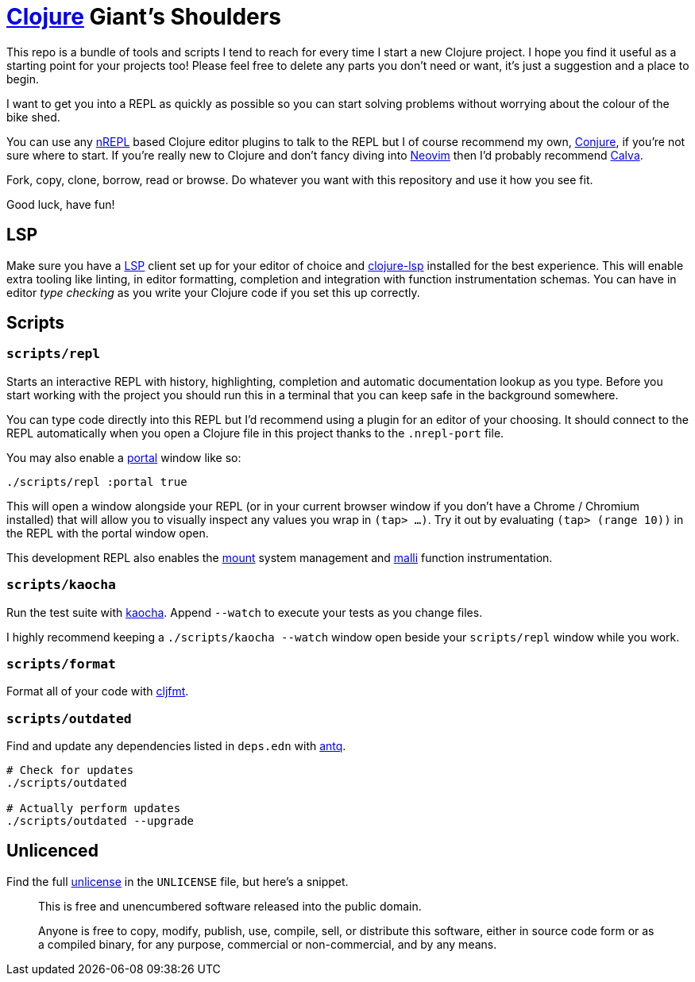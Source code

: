 = https://clojure.org/[Clojure] Giant's Shoulders

This repo is a bundle of tools and scripts I tend to reach for every time I start a new Clojure project. I hope you find it useful as a starting point for your projects too! Please feel free to delete any parts you don't need or want, it's just a suggestion and a place to begin.

I want to get you into a REPL as quickly as possible so you can start solving problems without worrying about the colour of the bike shed.

You can use any https://nrepl.org/nrepl/index.html[nREPL] based Clojure editor plugins to talk to the REPL but I of course recommend my own, https://github.com/Olical/conjure[Conjure], if you're not sure where to start. If you're really new to Clojure and don't fancy diving into https://neovim.io/[Neovim] then I'd probably recommend https://calva.io/[Calva].

Fork, copy, clone, borrow, read or browse. Do whatever you want with this repository and use it how you see fit.

Good luck, have fun!

== LSP

Make sure you have a https://microsoft.github.io/language-server-protocol/[LSP] client set up for your editor of choice and https://clojure-lsp.io/[clojure-lsp] installed for the best experience. This will enable extra tooling like linting, in editor formatting, completion and integration with function instrumentation schemas. You can have in editor _type checking_ as you write your Clojure code if you set this up correctly.

== Scripts

=== `scripts/repl`

Starts an interactive REPL with history, highlighting, completion and automatic documentation lookup as you type. Before you start working with the project you should run this in a terminal that you can keep safe in the background somewhere.

You can type code directly into this REPL but I'd recommend using a plugin for an editor of your choosing. It should connect to the REPL automatically when you open a Clojure file in this project thanks to the `.nrepl-port` file.

You may also enable a https://github.com/djblue/portal[portal] window like so:

[source,bash]
----
./scripts/repl :portal true
----

This will open a window alongside your REPL (or in your current browser window if you don't have a Chrome / Chromium installed) that will allow you to visually inspect any values you wrap in `(tap> ...)`. Try it out by evaluating `(tap> (range 10))` in the REPL with the portal window open.

This development REPL also enables the https://github.com/tolitius/mount[mount] system management and https://github.com/metosin/malli[malli] function instrumentation.

=== `scripts/kaocha`

Run the test suite with https://github.com/lambdaisland/kaocha[kaocha]. Append `--watch` to execute your tests as you change files.

I highly recommend keeping a `./scripts/kaocha --watch` window open beside your `scripts/repl` window while you work.

=== `scripts/format`

Format all of your code with https://github.com/weavejester/cljfmt[cljfmt].

=== `scripts/outdated`

Find and update any dependencies listed in `deps.edn` with https://github.com/liquidz/antq[antq].

[source,bash]
----
# Check for updates
./scripts/outdated

# Actually perform updates
./scripts/outdated --upgrade
----

== Unlicenced

Find the full http://unlicense.org/[unlicense] in the `UNLICENSE` file, but here's a snippet.

____
This is free and unencumbered software released into the public domain.

Anyone is free to copy, modify, publish, use, compile, sell, or distribute this software, either in source code form or as a compiled binary, for any purpose, commercial or non-commercial, and by any means.
____
